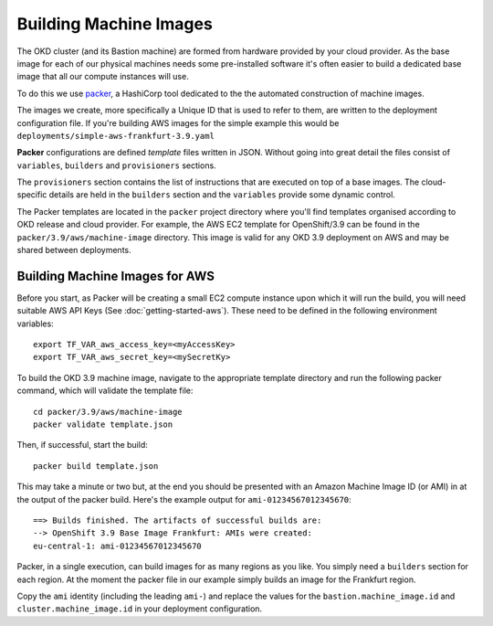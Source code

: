 #######################
Building Machine Images
#######################

.. highlight:: none

The OKD cluster (and its Bastion machine) are formed from hardware
provided by your cloud provider. As the base image for each of our
physical machines needs some pre-installed software it's often
easier to build a dedicated base image that all our compute instances
will use.

To do this we use `packer`_, a HashiCorp tool dedicated to the the
automated construction of machine images.

The images we create, more specifically a Unique ID that is used to refer to
them, are written to the deployment configuration file. If you're
building AWS images for the simple example this would be
``deployments/simple-aws-frankfurt-3.9.yaml``

**Packer** configurations are defined *template* files written in JSON.
Without going into great detail the files consist of ``variables``,
``builders`` and ``provisioners`` sections.

The ``provisioners`` section contains the list of instructions that are
executed on top of a base images. The cloud-specific details are held
in the ``builders`` section and the ``variables`` provide some dynamic control.

The Packer templates are located in the ``packer`` project directory
where you'll find templates organised according to OKD release and
cloud provider. For example, the AWS EC2 template for OpenShift/3.9
can be found in the ``packer/3.9/aws/machine-image`` directory. This image
is valid for any OKD 3.9 deployment on AWS and may be shared between
deployments.

.. _packer: https://www.packer.io

Building Machine Images for AWS
===============================

Before you start, as Packer will be creating a small EC2 compute instance
upon which it will run the build, you will need suitable AWS API Keys
(See :doc:`getting-started-aws`). These need to be defined in the following
environment variables::

    export TF_VAR_aws_access_key=<myAccessKey>
    export TF_VAR_aws_secret_key=<mySecretKy>

To build the OKD 3.9 machine image, navigate to the appropriate template
directory and run the following packer command, which will validate the
template file::

    cd packer/3.9/aws/machine-image
    packer validate template.json

Then, if successful, start the build::

    packer build template.json

This may take a minute or two but, at the end you should be presented with
an Amazon Machine Image ID (or AMI) in at the output of the packer build.
Here's the example output for ``ami-01234567012345670``::

    ==> Builds finished. The artifacts of successful builds are:
    --> OpenShift 3.9 Base Image Frankfurt: AMIs were created:
    eu-central-1: ami-01234567012345670

Packer, in a single execution, can build images for as many regions as you
like. You simply need a ``builders`` section for each region. At the moment
the packer file in our example simply builds an image for the Frankfurt region.

Copy the ``ami`` identity (including the leading ``ami-``) and replace the
values for the ``bastion.machine_image.id`` and ``cluster.machine_image.id``
in your deployment configuration.
